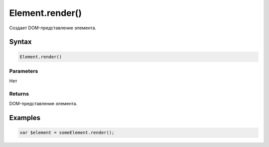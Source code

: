 Element.render()
================

Создает DOM-представление элемента.

Syntax
------

.. code:: js

    Element.render()

Parameters
~~~~~~~~~~

Нет

Returns
~~~~~~~

DOM-представление элемента.

Examples
--------

.. code:: js

    var $element = someElement.render();
